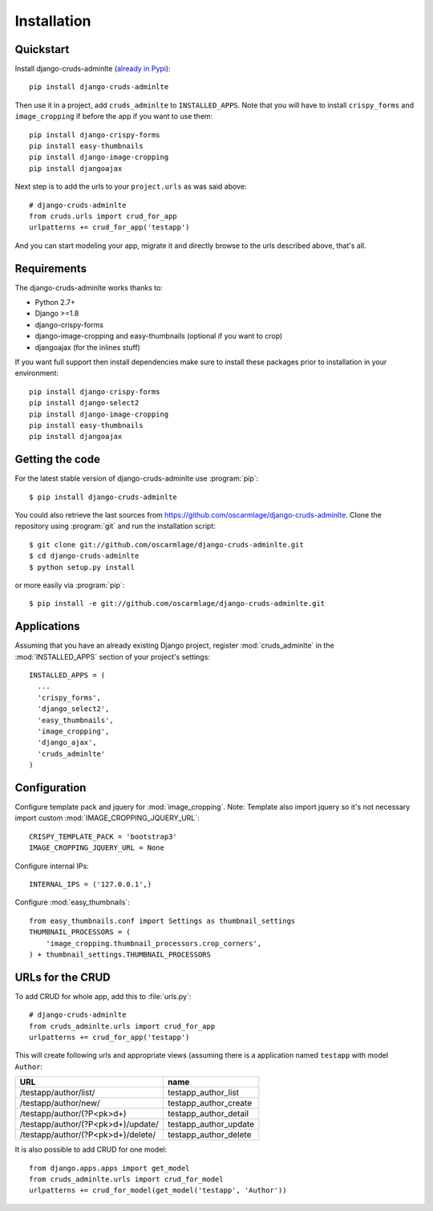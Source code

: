 ============
Installation
============

.. _quickstart:

Quickstart
==========

Install django-cruds-adminlte (`already in Pypi <https://pypi.python.org/pypi/django-cruds-adminlte>`_)::

    pip install django-cruds-adminlte

Then use it in a project, add ``cruds_adminlte`` to ``INSTALLED_APPS``. Note
that you will have to install ``crispy_forms`` and ``image_cropping`` if
before the app if you want to use them: ::

    pip install django-crispy-forms
    pip install easy-thumbnails
    pip install django-image-cropping
    pip install djangoajax

Next step is to add the urls to your ``project.urls`` as was said above: ::

    # django-cruds-adminlte
    from cruds.urls import crud_for_app
    urlpatterns += crud_for_app('testapp')

And you can start modeling your app, migrate it and directly browse to the urls
described above, that's all.


.. _requirements:

Requirements
============

.. highlight:: console

The django-cruds-adminlte works thanks to:

* Python 2.7+
* Django >=1.8
* django-crispy-forms
* django-image-cropping and easy-thumbnails (optional if you want to crop)
* djangoajax (for the inlines stuff)

If you want full support then install dependencies make sure to install these
packages prior to installation in your environment: ::

    pip install django-crispy-forms
    pip install django-select2
    pip install django-image-cropping
    pip install easy-thumbnails
    pip install djangoajax


.. _getting-the-code:

Getting the code
================

.. highlight:: console

For the latest stable version of django-cruds-adminlte use :program:`pip`: ::

  $ pip install django-cruds-adminlte

You could also retrieve the last sources from
https://github.com/oscarmlage/django-cruds-adminlte. Clone the repository
using :program:`git` and run the installation script: ::

  $ git clone git://github.com/oscarmlage/django-cruds-adminlte.git
  $ cd django-cruds-adminlte
  $ python setup.py install

or more easily via :program:`pip`: ::

  $ pip install -e git://github.com/oscarmlage/django-cruds-adminlte.git


.. _applications:

Applications
============

.. highlight:: python

Assuming that you have an already existing Django project, register
:mod:`cruds_adminlte` in the :mod:`INSTALLED_APPS` section of your
project's settings: ::

  INSTALLED_APPS = (
    ...
    'crispy_forms',
    'django_select2',
    'easy_thumbnails',
    'image_cropping',
    'django_ajax',
    'cruds_adminlte'
  )

.. _configuration:

Configuration
=============

.. highlight:: python

Configure template pack and jquery for :mod:`image_cropping`. Note: Template
also import jquery so it's not necessary import custom
:mod:`IMAGE_CROPPING_JQUERY_URL`: ::

    CRISPY_TEMPLATE_PACK = 'bootstrap3'
    IMAGE_CROPPING_JQUERY_URL = None

Configure internal IPs: ::

    INTERNAL_IPS = ('127.0.0.1',)

Configure :mod:`easy_thumbnails`: ::

    from easy_thumbnails.conf import Settings as thumbnail_settings
    THUMBNAIL_PROCESSORS = (
        'image_cropping.thumbnail_processors.crop_corners',
    ) + thumbnail_settings.THUMBNAIL_PROCESSORS

.. _urls:

URLs for the CRUD
=================

To add CRUD for whole app, add this to :file:`urls.py`: ::

    # django-cruds-adminlte
    from cruds_adminlte.urls import crud_for_app
    urlpatterns += crud_for_app('testapp')

This will create following urls and appropriate views (assuming
there is a application named ``testapp`` with model ``Author``:

===================================== =====================
URL                                   name
===================================== =====================
/testapp/author/list/                 testapp_author_list
/testapp/author/new/                  testapp_author_create
/testapp/author/(?P<pk>\d+)           testapp_author_detail
/testapp/author/(?P<pk>\d+)/update/   testapp_author_update
/testapp/author/(?P<pk>\d+)/delete/   testapp_author_delete
===================================== =====================

It is also possible to add CRUD for one model: ::

    from django.apps.apps import get_model
    from cruds_adminlte.urls import crud_for_model
    urlpatterns += crud_for_model(get_model('testapp', 'Author'))